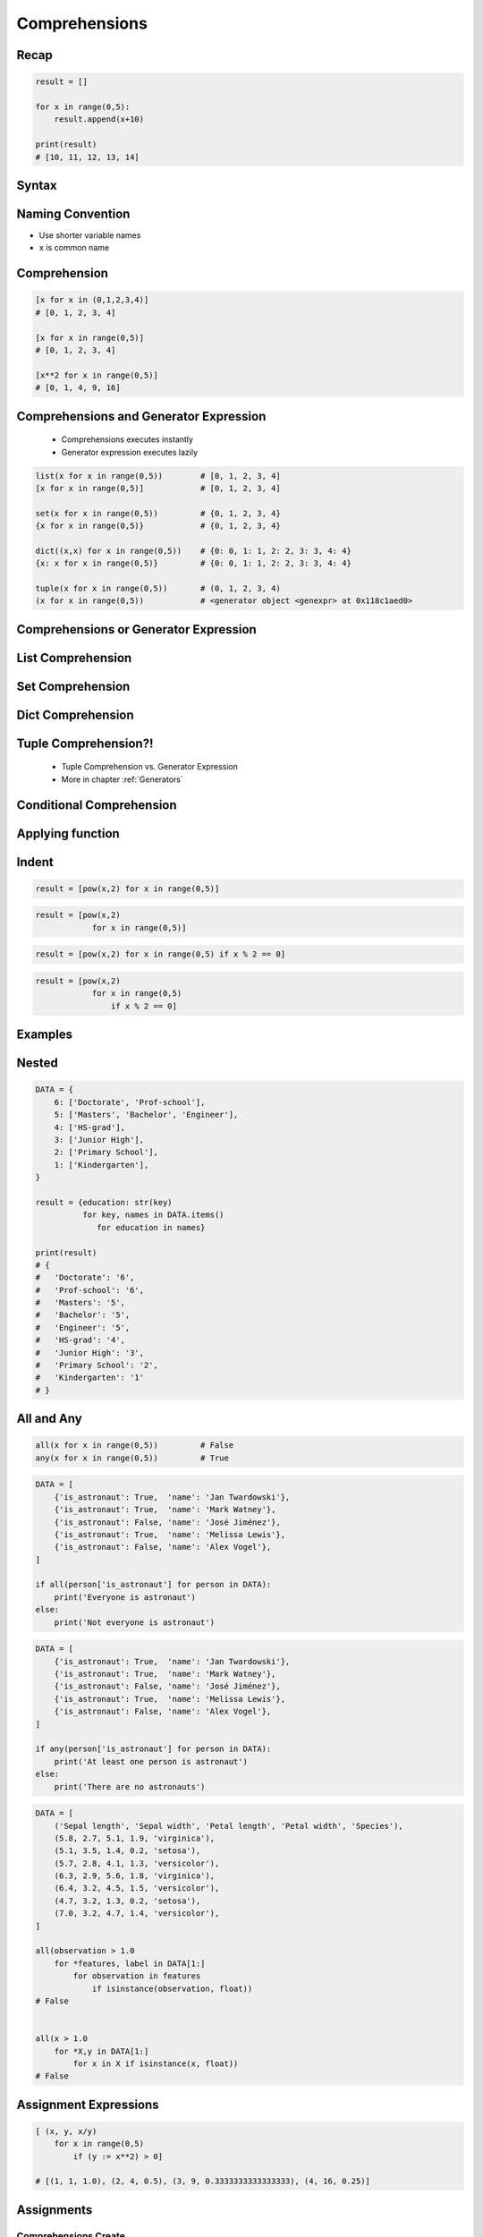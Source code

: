 .. _Basic Comprehensions:

**************
Comprehensions
**************


Recap
=====
.. code-block:: python

    result = []

    for x in range(0,5):
        result.append(x+10)

    print(result)
    # [10, 11, 12, 13, 14]


Syntax
======
.. code-block:: python
    :force:

    result = [<RETURN> for <VARIABLE> in <ITERABLE>]


Naming Convention
=================
* Use shorter variable names
* ``x`` is common name


Comprehension
=============
.. code-block:: python

    [x for x in (0,1,2,3,4)]
    # [0, 1, 2, 3, 4]

    [x for x in range(0,5)]
    # [0, 1, 2, 3, 4]

    [x**2 for x in range(0,5)]
    # [0, 1, 4, 9, 16]


Comprehensions and Generator Expression
=======================================
.. highlights::
    * Comprehensions executes instantly
    * Generator expression executes lazily

.. code-block:: python

    list(x for x in range(0,5))        # [0, 1, 2, 3, 4]
    [x for x in range(0,5)]            # [0, 1, 2, 3, 4]

    set(x for x in range(0,5))         # {0, 1, 2, 3, 4}
    {x for x in range(0,5)}            # {0, 1, 2, 3, 4}

    dict((x,x) for x in range(0,5))    # {0: 0, 1: 1, 2: 2, 3: 3, 4: 4}
    {x: x for x in range(0,5)}         # {0: 0, 1: 1, 2: 2, 3: 3, 4: 4}

    tuple(x for x in range(0,5))       # (0, 1, 2, 3, 4)
    (x for x in range(0,5))            # <generator object <genexpr> at 0x118c1aed0>


Comprehensions or Generator Expression
======================================
.. code-block:: python
    :caption: Comprehension

    data = [x for x in range(0,10)]

    for x in data:
        print(x)
        if x == 3:
            break

    # 0
    # 1
    # 2
    # 3

    for x in data:
        print(x)
        if x == 6:
            break
    # 0
    # 1
    # 2
    # 3
    # 4
    # 5
    # 6

    print(list(data))
    # [0, 1, 2, 3, 4, 5, 6, 7, 8, 9]

    print(list(data))
    # [0, 1, 2, 3, 4, 5, 6, 7, 8, 9]

.. code-block:: python
    :caption: Generator

    data = (x for x in range(0,10))

    for x in data:
        print(x)
        if x == 3:
            break

    # 0
    # 1
    # 2
    # 3

    for x in data:
        print(x)
        if x == 6:
            break

    # 4
    # 5
    # 6

    print(list(data))
    # [7, 8, 9]

    print(list(data))
    # []


List Comprehension
==================
.. code-block:: python
    :caption: ``list`` comprehension approach to applying function to elements

    [x+10 for x in range(0,5)]
    # [10, 11, 12, 13, 14]

    list(x+10 for x in range(0,5))
    # [10, 11, 12, 13, 14]


Set Comprehension
=================
.. code-block:: python
    :caption: ``set`` comprehension approach to applying function to elements

    {x+10 for x in range(0, 5)}
    # {10, 11, 12, 13, 14}

    set(x+10 for x in range(0, 5))
    # {10, 11, 12, 13, 14}


Dict Comprehension
==================
.. code-block:: python
    :caption: ``dict`` comprehension approach to applying function to elements

    {x:x+10 for x in range(0,5)}
    # {0:10, 1:11, 2:12, 3:13, 4:14}

    dict((x,x+10) for x in range(0,5))
    # {0:10, 1:11, 2:12, 3:13, 4:14}

.. code-block:: python
    :caption: ``dict`` comprehension approach to applying function to elements

    {x+10:x for x in range(0,5)}
    # {10:0, 11:1, 12:2, 13:3, 14:4}

    dict((x+10,x) for x in range(0,5))
    # {10:0, 11:1, 12:2, 13:3, 14:4}

.. code-block:: python
    :caption: ``dict`` Comprehension approach to applying function to elements

    {x+10:x+10 for x in range(0,5)}
    # {10:10, 11:11, 12:12, 13:13, 14:14}

    dict((x+10:x+10) for x in range(0,5))
    # {10:10, 11:11, 12:12, 13:13, 14:14}


Tuple Comprehension?!
=====================
.. highlights::
    * Tuple Comprehension vs. Generator Expression
    * More in chapter :ref:`Generators`

.. code-block:: python
    :caption: Tuple Comprehension

    tuple(x for x in range(0,5))
    # (0, 1, 2, 3, 4)

.. code-block:: python
    :caption: Generator Expression

    (x+10 for x in range(0,5))
    # <generator object <genexpr> at 0x11eaef570>


Conditional Comprehension
=========================
.. code-block:: python
    :caption: Iterative approach to applying function to selected elements

    result = []

    for x in range(0,5):
        if x % 2 == 0:
            result.append(x)

    print(result)
    # [0, 2, 4]

.. code-block:: python
    :caption: ``list`` Comprehensions approach to applying function to selected elements

    [x for x in range(0,5) if x % 2 == 0]
    # [0, 2, 4]

.. code-block:: python
    :caption: Using ``list`` comprehension for filtering

    DATA = [
        ('Sepal length', 'Sepal width', 'Petal length', 'Petal width', 'Species'),
        (5.8, 2.7, 5.1, 1.9, 'virginica'),
        (5.1, 3.5, 1.4, 0.2, 'setosa'),
        (5.7, 2.8, 4.1, 1.3, 'versicolor'),
        (6.3, 2.9, 5.6, 1.8, 'virginica'),
        (6.4, 3.2, 4.5, 1.5, 'versicolor'),
        (4.7, 3.2, 1.3, 0.2, 'setosa'),
        (7.0, 3.2, 4.7, 1.4, 'versicolor'),
    ]

    [features for *features,label in DATA if label == 'setosa']
    # [
    #   [5.1, 3.5, 1.4, 0.2],
    #   [4.7, 3.2, 1.3, 0.2],
    # ]

    [X for *X,y in DATA if y=='setosa']
    # [
    #   [5.1, 3.5, 1.4, 0.2],
    #   [4.7, 3.2, 1.3, 0.2],
    # ]


Applying function
=================
.. code-block:: python
    :caption: Applying function to each output element

    [float(x) for x in range(0,5)]
    # [0.0, 1.0, 2.0, 3.0, 4.0]

    [float(x) for x in range(0,5) if x % 2 == 0]
    # [0.0, 2.0, 4.0]

.. code-block:: python
    :caption: Applying function to each output element

    [pow(2,x) for x in range(0,5)]
    # [1, 2, 4, 8, 16]

    [pow(2,x) for x in range(0,5) if x % 2 == 0]
    # [1, 4, 16]


Indent
======
.. code-block:: python

    result = [pow(x,2) for x in range(0,5)]

.. code-block:: python

    result = [pow(x,2)
                for x in range(0,5)]

.. code-block:: python

    result = [pow(x,2) for x in range(0,5) if x % 2 == 0]

.. code-block:: python

    result = [pow(x,2)
                for x in range(0,5)
                    if x % 2 == 0]


Examples
========
.. code-block:: python
    :caption: Sum

    sum(x for x in range(0,5))
    # 10

.. code-block:: python
    :caption: Power

    [2**x for x in range(0,5)]
    # [1, 2, 4, 8, 16]

.. code-block:: python
    :caption: Even or Odd

    result = {}

    for x in range(0,5):
        is_even = (x % 2 == 0)
        result.update({x: is_even})

    print(result)
    # {0: True, 1: False, 2: True, 3: False, 4: True}


    {x: (x%2==0) for x in range(0,5)}
    # {0: True, 1: False, 2: True, 3: False, 4: True}

.. code-block:: python
    :caption: Filtering

    DATA = [
        {'is_astronaut': True,  'name': 'Jan Twardowski'},
        {'is_astronaut': True,  'name': 'Mark Watney'},
        {'is_astronaut': False, 'name': 'José Jiménez'},
        {'is_astronaut': True,  'name': 'Melissa Lewis'},
        {'is_astronaut': False, 'name': 'Alex Vogel'},
    ]

    astronauts = [person for person in DATA if person['is_astronaut']]
    print(astronauts)
    # [{'is_astronaut': True, 'name': 'Jan Twardowski'},
    #  {'is_astronaut': True, 'name': 'Mark Watney'},
    #  {'is_astronaut': True, 'name': 'Melissa Lewis'}]


    astronauts = [person['name'] for person in DATA if person['is_astronaut']]
    print(astronauts)
    # ['Jan Twardowski', 'Mark Watney', 'Melissa Lewis']


    astronauts = [{'firstname': person['name'].split()[0],
                   'lastname': person['name'].split()[1]}

                   for person in DATA
                        if person['is_astronaut']]

    # [{'firstname': 'Jan', 'lastname': 'Twardowski'},
    #  {'firstname': 'Mark', 'lastname': 'Watney'},
    #  {'firstname': 'Melissa', 'lastname': 'Lewis'}]

.. code-block:: python
    :caption: Using ``list`` comprehension for filtering with more complex expression

    DATA = [
        ('Sepal length', 'Sepal width', 'Petal length', 'Petal width', 'Species'),
        (5.8, 2.7, 5.1, 1.9, 'virginica'),
        (5.1, 3.5, 1.4, 0.2, 'setosa'),
        (5.7, 2.8, 4.1, 1.3, 'versicolor'),
        (6.3, 2.9, 5.6, 1.8, 'virginica'),
        (6.4, 3.2, 4.5, 1.5, 'versicolor'),
        (4.7, 3.2, 1.3, 0.2, 'setosa'),
        (7.0, 3.2, 4.7, 1.4, 'versicolor'),
    ]


    def is_setosa(species):
        if species == 'setosa':
            return True
        else:
            return False


    [X for *X,y in DATA if is_setosa(y)]
    # [
    #   [5.1, 3.5, 1.4, 0.2],
    #   [4.7, 3.2, 1.3, 0.2],
    # ]

.. code-block:: python
    :caption: Quick parsing lines

    DATA = [
        '5.8,2.7,5.1,1.9,virginica',
        '5.1,3.5,1.4,0.2,setosa',
        '5.7,2.8,4.1,1.3,versicolor',
    ]

    result = []

    for row in DATA:
        row = row.split(',')
        result.append(row)

    print(result)
    # [
    #   ['5.8', '2.7', '5.1', '1.9', 'virginica'],
    #   ['5.1', '3.5', '1.4', '0.2', 'setosa'],
    #   ['5.7', '2.8', '4.1', '1.3', 'versicolor']
    # ]


    [row.split(',') for row in DATA]
    # [
    #   ['5.8', '2.7', '5.1', '1.9', 'virginica'],
    #   ['5.1', '3.5', '1.4', '0.2', 'setosa'],
    #   ['5.7', '2.8', '4.1', '1.3', 'versicolor']
    # ]

.. code-block:: python
    :caption: Reversing ``dict`` keys with values

    DATA = {'a': 1, 'b': 2}

    list(DATA.items())
    # [
    #    ('a', 1),
    #    ('b', 2),
    # ]

    [(k,v) for k,v in DATA.items()]
    # [
    #    ('a', 1),
    #    ('b', 2),
    # ]

    [(v,k) for k,v in DATA.items()]
    # [
    #    (1, 'a'),
    #    (2, 'b'),
    # ]

    {v:k for k,v in DATA.items()}
    # {1:'a', 2:'b'}

.. code-block:: python
    :caption: Value collision while reversing ``dict``

    DATA = {'a': 1, 'b': 2, 'c': 2}

    {v:k for k,v in DATA.items()}
    # {1:'a', 2:'c'}


Nested
======
.. code-block:: python

    DATA = {
        6: ['Doctorate', 'Prof-school'],
        5: ['Masters', 'Bachelor', 'Engineer'],
        4: ['HS-grad'],
        3: ['Junior High'],
        2: ['Primary School'],
        1: ['Kindergarten'],
    }

    result = {education: str(key)
              for key, names in DATA.items()
                 for education in names}

    print(result)
    # {
    #   'Doctorate': '6',
    #   'Prof-school': '6',
    #   'Masters': '5',
    #   'Bachelor': '5',
    #   'Engineer': '5',
    #   'HS-grad': '4',
    #   'Junior High': '3',
    #   'Primary School': '2',
    #   'Kindergarten': '1'
    # }


All and Any
===========
.. code-block:: python

    all(x for x in range(0,5))         # False
    any(x for x in range(0,5))         # True

.. code-block:: python

    DATA = [
        {'is_astronaut': True,  'name': 'Jan Twardowski'},
        {'is_astronaut': True,  'name': 'Mark Watney'},
        {'is_astronaut': False, 'name': 'José Jiménez'},
        {'is_astronaut': True,  'name': 'Melissa Lewis'},
        {'is_astronaut': False, 'name': 'Alex Vogel'},
    ]

    if all(person['is_astronaut'] for person in DATA):
        print('Everyone is astronaut')
    else:
        print('Not everyone is astronaut')

.. code-block:: python

    DATA = [
        {'is_astronaut': True,  'name': 'Jan Twardowski'},
        {'is_astronaut': True,  'name': 'Mark Watney'},
        {'is_astronaut': False, 'name': 'José Jiménez'},
        {'is_astronaut': True,  'name': 'Melissa Lewis'},
        {'is_astronaut': False, 'name': 'Alex Vogel'},
    ]

    if any(person['is_astronaut'] for person in DATA):
        print('At least one person is astronaut')
    else:
        print('There are no astronauts')

.. code-block:: python

    DATA = [
        ('Sepal length', 'Sepal width', 'Petal length', 'Petal width', 'Species'),
        (5.8, 2.7, 5.1, 1.9, 'virginica'),
        (5.1, 3.5, 1.4, 0.2, 'setosa'),
        (5.7, 2.8, 4.1, 1.3, 'versicolor'),
        (6.3, 2.9, 5.6, 1.8, 'virginica'),
        (6.4, 3.2, 4.5, 1.5, 'versicolor'),
        (4.7, 3.2, 1.3, 0.2, 'setosa'),
        (7.0, 3.2, 4.7, 1.4, 'versicolor'),
    ]

    all(observation > 1.0
        for *features, label in DATA[1:]
            for observation in features
                if isinstance(observation, float))
    # False


    all(x > 1.0
        for *X,y in DATA[1:]
            for x in X if isinstance(x, float))
    # False


Assignment Expressions
======================
.. versionadded:: Python 3.8
    :pep:`572` Assignment Expressions (walrus operator)

.. code-block:: python
    :caption: Compute partial sums in a list comprehension using Assignment Expressions (since Python 3.8)

    total = 0
    partial_sums = [total := total + v for v in range(0,5)]

    print(partial_sums)
    # [0, 1, 3, 6, 10]

    print(total)
    # 10

.. code-block:: python

    [ (x, y, x/y)
        for x in range(0,5)
            if (y := x**2) > 0]

    # [(1, 1, 1.0), (2, 4, 0.5), (3, 9, 0.3333333333333333), (4, 16, 0.25)]


Assignments
===========

Comprehensions Create
---------------------
* Complexity level: easy
* Lines of code to write: 2 lines
* Estimated time of completion: 3 min
* Solution: :download:`solution/loop_comprehension_create.py`

:English:
    #. Use list comprehension
    #. Generate ``result: List[int]`` of even numbers from 5 to 20
    #. Print ``result``

:Polish:
    #. Użyj rozwinięcia listowego
    #. Wygeneruj ``result: List[int]`` parzystych liczb z przedziału 5 do 20
    #. Wypisz ``result``

Comprehensions Substitute
-------------------------
* Complexity level: easy
* Lines of code to write: 2 lines
* Estimated time of completion: 5 min
* Solution: :download:`solution/loop_comprehension_substitute.py`

:English:
    #. Use data from "Input" section (see below)
    #. Define ``result: list``
    #. Use list comprehension to iterate over ``DATA``
    #. If letter is in ``PL_ASCII`` then use conversion value as letter
    #. Add letter to ``result``
    #. Compare result with "Output" section (see below)

:Polish:
    #. Użyj danych z sekcji "Input" (patrz poniżej)
    #. Użyj rozwinięcia listowego do iteracji po ``DATA``
    #. Jeżeli litera jest w ``PL_ASCII`` to użyj przekonwertowanej wartości jako litera
    #. Dodaj literę do ``result``
    #. Porównaj wyniki z sekcją "Output" (patrz poniżej)

:Input:
    .. code-block:: python

        PL_ASCII = {
            'ą': 'a',
            'ć': 'c',
            'ę': 'e',
            'ł': 'l',
            'ń': 'n',
            'ó': 'o',
            'ś': 's',
            'ż': 'z',
            'ź': 'z',
        }

        DATA = 'zażółć gęślą jaźń'

:Output:
    .. code-block:: python

        result: str
        # 'zazolc gesla jazn'

Comprehensions Split
--------------------
* Complexity level: medium
* Lines of code to write: 8 lines
* Estimated time of completion: 15 min
* Solution: :download:`solution/loop_comprehension_split.py`

:English:
    #. Use data from "Input" section (see below)
    #. Separate header from data
    #. Calculate pivot point: length of data times given percent
    #. Using List Comprehension split data to:

        * ``features: List[tuple]`` - list of measurements (each measurement row is a tuple)
        * ``labels: List[str]`` - list of species names

    #. Split those data structures with proportion:

        * ``features_train: List[tuple]`` - features to train - 60%
        * ``features_test: List[tuple]`` - features to test - 40%
        * ``labels_train: List[str]`` - labels to train - 60%
        * ``labels_test: List[str]`` - labels to test - 40%

    #. Compare results with "Output" section below

:Polish:
    #. Użyj danych z sekcji "Input" (patrz poniżej)
    #. Odseparuj nagłówek od danych
    #. Wylicz punkt podziału: długość danych razy zadany procent
    #. Używając List Comprehension podziel dane na:

        * ``features: List[tuple]`` - lista pomiarów (każdy wiersz z pomiarami ma być tuple)
        * ``labels: List[str]`` - lista nazw gatunków

    #. Podziel te struktury danych w proporcji:

        * ``features_train: List[tuple]`` - features do uczenia - 60%
        * ``features_test: List[tuple]`` - features do testów - 40%
        * ``labels_train: List[str]`` - labels do uczenia - 60%
        * ``labels_test: List[str]`` - labels do testów - 40%

    #. Porównaj wynik z sekcją "Output" poniżej

:Input:
    .. code-block:: python

        DATA = [
            ('Sepal length', 'Sepal width', 'Petal length', 'Petal width', 'Species'),
            (5.8, 2.7, 5.1, 1.9, 'virginica'),
            (5.1, 3.5, 1.4, 0.2, 'setosa'),
            (5.7, 2.8, 4.1, 1.3, 'versicolor'),
            (6.3, 2.9, 5.6, 1.8, 'virginica'),
            (6.4, 3.2, 4.5, 1.5, 'versicolor'),
            (4.7, 3.2, 1.3, 0.2, 'setosa'),
            (7.0, 3.2, 4.7, 1.4, 'versicolor'),
            (7.6, 3.0, 6.6, 2.1, 'virginica'),
            (4.9, 3.0, 1.4, 0.2, 'setosa'),
            (4.9, 2.5, 4.5, 1.7, 'virginica'),
            (7.1, 3.0, 5.9, 2.1, 'virginica'),
            (4.6, 3.4, 1.4, 0.3, 'setosa'),
            (5.4, 3.9, 1.7, 0.4, 'setosa'),
            (5.7, 2.8, 4.5, 1.3, 'versicolor'),
            (5.0, 3.6, 1.4, 0.3, 'setosa'),
            (5.5, 2.3, 4.0, 1.3, 'versicolor'),
            (6.5, 3.0, 5.8, 2.2, 'virginica'),
            (6.5, 2.8, 4.6, 1.5, 'versicolor'),
            (6.3, 3.3, 6.0, 2.5, 'virginica'),
            (6.9, 3.1, 4.9, 1.5, 'versicolor'),
            (4.6, 3.1, 1.5, 0.2, 'setosa'),
        ]

:Output:
    .. code-block:: python

        from typing import List, Dict


        features_train: List[tuple]
        # [(5.8, 2.7, 5.1, 1.9), (5.1, 3.5, 1.4, 0.2), (5.7, 2.8, 4.1, 1.3),
        #  (6.3, 2.9, 5.6, 1.8), (6.4, 3.2, 4.5, 1.5), (4.7, 3.2, 1.3, 0.2),
        #  (7.0, 3.2, 4.7, 1.4), (7.6, 3.0, 6.6, 2.1), (4.9, 3.0, 1.4, 0.2),
        #  (4.9, 2.5, 4.5, 1.7), (7.1, 3.0, 5.9, 2.1), (4.6, 3.4, 1.4, 0.3)]

        features_test: List[tuple]
        # [(5.4, 3.9, 1.7, 0.4), (5.7, 2.8, 4.5, 1.3), (5.0, 3.6, 1.4, 0.3),
        #  (5.5, 2.3, 4.0, 1.3), (6.5, 3.0, 5.8, 2.2), (6.5, 2.8, 4.6, 1.5),
        #  (6.3, 3.3, 6.0, 2.5), (6.9, 3.1, 4.9, 1.5), (4.6, 3.1, 1.5, 0.2)]

        labels_train: List[str]
        # ['virginica', 'setosa', 'versicolor', 'virginica', 'versicolor',
        #  'setosa', 'versicolor', 'virginica', 'setosa', 'virginica',
        #  'virginica', 'setosa']

        labels_test: List[str]
        # ['setosa', 'versicolor', 'setosa', 'versicolor', 'virginica',
        #  'versicolor', 'virginica', 'versicolor', 'setosa']

:The whys and wherefores:
    * Iterating over nested data structures
    * Using slices
    * Type casting
    * List comprehension
    * Magic Number
